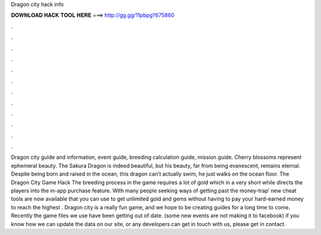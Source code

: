 Dragon city hack info

𝐃𝐎𝐖𝐍𝐋𝐎𝐀𝐃 𝐇𝐀𝐂𝐊 𝐓𝐎𝐎𝐋 𝐇𝐄𝐑𝐄 ===> http://gg.gg/11pbpg?675860

.

.

.

.

.

.

.

.

.

.

.

.

Dragon city guide and information, event guide, breeding calculation guide, mission guide. Cherry blossoms represent ephemeral beauty. The Sakura Dragon is indeed beautiful, but his beauty, far from being evanescent, remains eternal. Despite being born and raised in the ocean, this dragon can’t actually swim, he just walks on the ocean floor. The Dragon City Game Hack The breeding process in the game requires a lot of gold which in a very short while directs the players into the in-app purchase feature. With many people seeking ways of getting past the money-trap’ new cheat tools are now available that you can use to get unlimited gold and gems without having to pay your hard-earned money to reach the highest . Dragon city is a really fun game, and we hope to be creating guides for a long time to come. Recently the game files we use have been getting out of date. (some new events are not making it to facebook) if you know how we can update the data on our site, or any developers can get in touch with us, please get in contact.